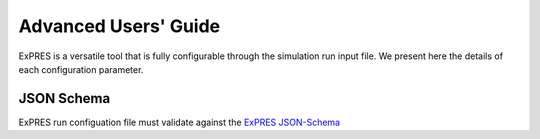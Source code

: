 Advanced Users' Guide
======================

ExPRES is a versatile tool that is fully configurable through the simulation run input file. We present here
the details of each configuration parameter.



JSON Schema
-----------

ExPRES run configuation file must validate against the `ExPRES JSON-Schema
<https://voparis-ns.pages.obspm.fr/maser/expres/v1.0/schema#>`_
